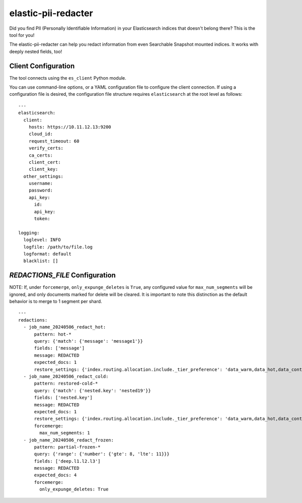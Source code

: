 .. _readme:

elastic-pii-redacter
====================

Did you find PII (Personally Identifiable Information) in your Elasticsearch
indices that doesn't belong there? This is the tool for you!

The elastic-pii-redacter can help you redact information from even Searchable
Snapshot mounted indices. It works with deeply nested fields, too!


Client Configuration
--------------------

The tool connects using the ``es_client`` Python module.

You can use command-line options, or a YAML configuration file to configure the client connection.
If using a configuration file is desired, the configuration file structure requires
``elasticsearch`` at the root level as follows::

    ---
    elasticsearch:
      client:
        hosts: https://10.11.12.13:9200
        cloud_id:
        request_timeout: 60
        verify_certs:
        ca_certs:
        client_cert:
        client_key:
      other_settings:
        username:
        password:
        api_key:
          id:
          api_key:
          token:

    logging:
      loglevel: INFO
      logfile: /path/to/file.log
      logformat: default
      blacklist: []


`REDACTIONS_FILE` Configuration
-------------------------------

NOTE: If, under ``forcemerge``, ``only_expunge_deletes`` is ``True``, any configured value
for ``max_num_segments`` will be ignored, and only documents marked for delete will be
cleared. It is important to note this distinction as the default behavior is to merge
to 1 segment per shard.

::

  ---
  redactions:
    - job_name_20240506_redact_hot:
        pattern: hot-*
        query: {'match': {'message': 'message1'}}
        fields: ['message']
        message: REDACTED
        expected_docs: 1
        restore_settings: {'index.routing.allocation.include._tier_preference': 'data_warm,data_hot,data_content'}
    - job_name_20240506_redact_cold:
        pattern: restored-cold-*
        query: {'match': {'nested.key': 'nested19'}}
        fields: ['nested.key']
        message: REDACTED
        expected_docs: 1
        restore_settings: {'index.routing.allocation.include._tier_preference': 'data_warm,data_hot,data_content'}
        forcemerge:
          max_num_segments: 1
    - job_name_20240506_redact_frozen:
        pattern: partial-frozen-*
        query: {'range': {'number': {'gte': 8, 'lte': 11}}}
        fields: ['deep.l1.l2.l3']
        message: REDACTED
        expected_docs: 4
        forcemerge:
          only_expunge_deletes: True
